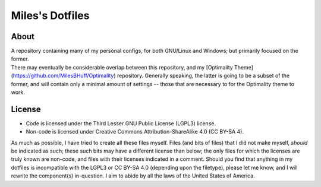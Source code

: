 Miles's Dotfiles
================================================================================

About
--------------------------------------------------------------------------------
| A repository containing many of my personal configs, for both GNU/Linux and
  Windows; but primarily focused on the former.

| There may eventually be considerable overlap between this repository, and my
  [Optimality Theme](https://github.com/MilesBHuff/Optimality) repository.
  Generally speaking, the latter is going to be a subset of the former, and will
  contain only a minimal amount of settings -- those that are necessary to for
  the Optimality theme to work.

License
--------------------------------------------------------------------------------
* Code is licensed under the Third Lesser GNU Public License (LGPL3) license.
* Non-code is licensed under Creative Commons Attribution-ShareAlike 4.0 (CC
  BY-SA 4).

| As much as possible, I have tried to create all these files myself. Files (and
  bits of files) that I did not make myself, *should* be indicated as such;
  these such bits may have a different license than below; the only files for
  which the licenses are truly known are non-code, and files with their licenses
  indicated in a comment.   Should you find that anything in my dotfiles is
  incompatible with the LGPL3 or CC BY-SA 4.0 (depending upon the filetype),
  please let me know, and I will rewrite the component(s) in-question.  I aim
  to abide by all the laws of the United States of America.
